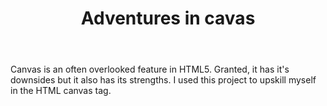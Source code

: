 #+TITLE: Adventures in cavas

Canvas is an often overlooked feature in HTML5. Granted, it has it's downsides but it also has its strengths. I used this project to upskill myself in the HTML canvas tag.

